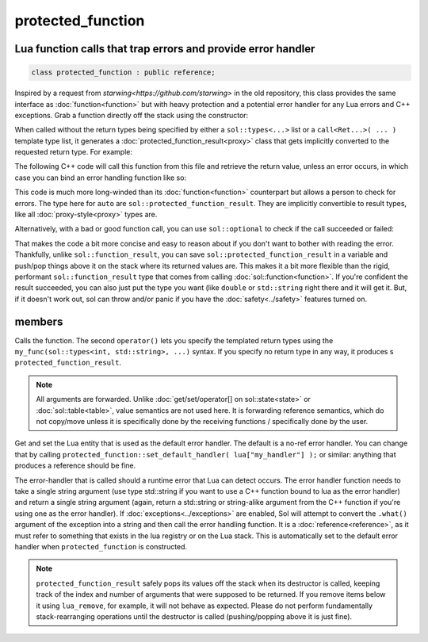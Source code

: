 protected_function
==================
Lua function calls that trap errors and provide error handler
-------------------------------------------------------------

.. code-block:: cpp
	
	class protected_function : public reference;

Inspired by a request from `starwing<https://github.com/starwing>` in the old repository, this class provides the same interface as :doc:`function<function>` but with heavy protection and a potential error handler for any Lua errors and C++ exceptions. Grab a function directly off the stack using the constructor:

.. code-block:: cpp
	:caption: constructor: protected_function

	protected_function(lua_State* L, int index = -1);


When called without the return types being specified by either a ``sol::types<...>`` list or a ``call<Ret...>( ... )`` template type list, it generates a :doc:`protected_function_result<proxy>` class that gets implicitly converted to the requested return type. For example:

.. code-block:: lua
	:caption: pfunc_barks.lua
	:linenos:

	bark_power = 11;

	function got_problems( error_msg )
		return "got_problems handler: " .. error_msg
	end

	function woof ( bark_energy )
		if bark_energy < 20
			error("*whine*")
		end
		return (bark_energy * (bark_power / 4))
	end

The following C++ code will call this function from this file and retrieve the return value, unless an error occurs, in which case you can bind an error handling function like so:

.. code-block:: cpp
	:linenos:

	sol::state lua;

	lua.open_file( "pfunc_barks.lua" );

	sol::protected_function problematicwoof = lua["woof"];
	problematicwoof.error_handler = lua["got_problems"];

	auto firstwoof = problematic_woof(20);
	if ( firstwoof.valid() ) {
		// Can work with contents
		double numwoof = first_woof;
	}
	else{
		// An error has occured
		sol::error err = first_woof;
	}

	// errors, calls handler and then returns a string error from Lua at the top of the stack
	auto secondwoof = problematic_woof(19);
	if (secondwoof.valid()) {
		// Call succeeded
		double numwoof = firstwoof;
	}
	else {
		// Call failed
		// Note that if the handler was successfully called, this will include
		// the additional appended error message information of
		// "got_problems handler: " ...
		sol::error err = secondwoof;
		std::string what = err.what();
	} 

This code is much more long-winded than its :doc:`function<function>` counterpart but allows a person to check for errors. The type here for ``auto`` are ``sol::protected_function_result``. They are implicitly convertible to result types, like all :doc:`proxy-style<proxy>` types are.

Alternatively, with a bad or good function call, you can use ``sol::optional`` to check if the call succeeded or failed:

.. code-block:: cpp
	:linenos:

	sol::state lua;

	lua.open_file( "pfunc_barks.lua" );

	sol::protected_function problematicwoof = lua["woof"];
	problematicwoof.error_handler = lua["got_problems"];

	sol::optional<double> maybevalue = problematicwoof(19);
	if (value) {
		// Have a value, use it
		double numwoof = maybevalue.value();
	}
	else {
		// No value!		
	}

That makes the code a bit more concise and easy to reason about if you don't want to bother with reading the error. Thankfully, unlike ``sol::function_result``, you can save ``sol::protected_function_result`` in a variable and push/pop things above it on the stack where its returned values are. This makes it a bit more flexible  than the rigid, performant ``sol::function_result`` type that comes from calling :doc:`sol::function<function>`. If you're confident the result succeeded, you can also just put the type you want (like ``double`` or ``std::string`` right there and it will get it. But, if it doesn't work out, sol can throw and/or panic if you have the :doc:`safety<../safety>` features turned on.

members
-------

.. code-block:: cpp
	:caption: function: call operator / protected function call

	template<typename... Args>
	protected_function_result operator()( Args&&... args );

	template<typename... Ret, typename... Args>
	decltype(auto) call( Args&&... args );

	template<typename... Ret, typename... Args>
	decltype(auto) operator()( types<Ret...>, Args&&... args );

Calls the function. The second ``operator()`` lets you specify the templated return types using the ``my_func(sol::types<int, std::string>, ...)`` syntax. If you specify no return type in any way, it produces s ``protected_function_result``.

.. note::

	All arguments are forwarded. Unlike :doc:`get/set/operator[] on sol::state<state>` or :doc:`sol::table<table>`, value semantics are not used here. It is forwarding reference semantics, which do not copy/move unless it is specifically done by the receiving functions / specifically done by the user.


.. code-block:: cpp
	:caption: default handlers

	static const reference& get_default_handler ();
	static void set_default_handler( reference& ref );

Get and set the Lua entity that is used as the default error handler. The default is a no-ref error handler. You can change that by calling ``protected_function::set_default_handler( lua["my_handler"] );`` or similar: anything that produces a reference should be fine.

.. code-block:: cpp
	:caption: variable: handler

	reference error_handler;

The error-handler that is called should a runtime error that Lua can detect occurs. The error handler function needs to take a single string argument (use type std::string if you want to use a C++ function bound to lua as the error handler) and return a single string argument (again, return a std::string or string-alike argument from the C++ function if you're using one as the error handler). If :doc:`exceptions<../exceptions>` are enabled, Sol will attempt to convert the ``.what()`` argument of the exception into a string and then call the error handling function. It is a :doc:`reference<reference>`, as it must refer to something that exists in the lua registry or on the Lua stack. This is automatically set to the default error handler when ``protected_function`` is constructed.

.. note::

	``protected_function_result`` safely pops its values off the stack when its destructor is called, keeping track of the index and number of arguments that were supposed to be returned. If you remove items below it using ``lua_remove``, for example, it will not behave as expected. Please do not perform fundamentally stack-rearranging operations until the destructor is called (pushing/popping above it is just fine).
